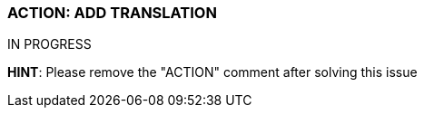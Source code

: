 === ACTION: ADD TRANSLATION

IN PROGRESS

*HINT*: Please remove the "ACTION" comment after solving this issue